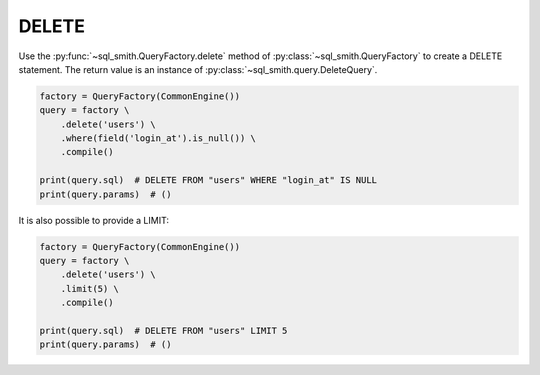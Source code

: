 ======
DELETE
======

Use the :py:func:`~sql_smith.QueryFactory.delete` method of :py:class:`~sql_smith.QueryFactory` to create a DELETE 
statement. The return value is an instance of :py:class:`~sql_smith.query.DeleteQuery`.

.. code-block:: python

    factory = QueryFactory(CommonEngine())
    query = factory \
        .delete('users') \
        .where(field('login_at').is_null()) \
        .compile()

    print(query.sql)  # DELETE FROM "users" WHERE "login_at" IS NULL
    print(query.params)  # ()

It is also possible to provide a LIMIT:

.. code-block:: python

    factory = QueryFactory(CommonEngine())
    query = factory \
        .delete('users') \
        .limit(5) \
        .compile()

    print(query.sql)  # DELETE FROM "users" LIMIT 5
    print(query.params)  # ()
